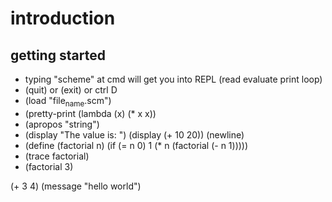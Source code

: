 * introduction
** getting started
- typing "scheme" at cmd will get you into REPL (read evaluate print loop)
- (quit) or (exit) or ctrl D
- (load "file_name.scm")
- (pretty-print (lambda (x) (* x x))
- (apropos "string")
- (display "The value is: ") (display (+ 10 20)) (newline)
- (define (factorial n) (if (= n 0) 1 (* n (factorial (- n 1)))))
- (trace factorial)
- (factorial 3)
#+begin-src mit-scheme
(+ 3 4)
(message "hello world")
#+end_src
